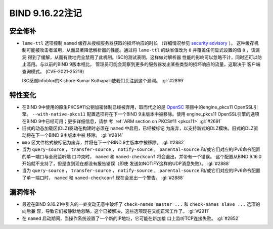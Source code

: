 .. 
   Copyright (C) Internet Systems Consortium, Inc. ("ISC")
   
   This Source Code Form is subject to the terms of the Mozilla Public
   License, v. 2.0. If a copy of the MPL was not distributed with this
   file, you can obtain one at https://mozilla.org/MPL/2.0/.
   
   See the COPYRIGHT file distributed with this work for additional
   information regarding copyright ownership.

BIND 9.16.22注记
----------------------

安全修补
~~~~~~~~~~~~~~

- ``lame-ttl`` 选项控制 ``named`` 缓存从授权服务器获取的损坏响应的时长
  （详细情况参见
  `security advisory <https://kb.isc.org/docs/cve-2021-25219>`_ ）。
  这种缓存机制可能被攻击者滥用，从而显著降低解析器的性能。通过将
  ``lame-ttl`` 的缺省值改为 ``0`` 并覆盖任何显式设置的值 ``0`` ，该漏洞
  得到了缓解，从而有效地完全禁用了此机制。ISC的测试表明，这样做对解析器
  性能的影响可以忽略不计，同时还可以防止滥用。与以前的BIND 9版本相比，
  管理员可能会观察到更多的服务器发出某些类型的损坏响应的流量，这取决于
  客户端查询模式。 (CVE-2021-25219)

  ISC感谢Infoblox的Kishore Kumar Kothapalli使我们关注到这个漏洞。
  :gl:`#2899`

特性变化
~~~~~~~~~~~~~~~

- 在BIND 9中使用的原生PKCS#11公钥加密体制已经被弃用，取而代之的是
  `OpenSC`_ 项目中的engine_pkcs11 OpenSSL引擎。
  ``--with-native-pkcs11`` 配置选项将在下一个BIND 9主版本中被移除。使用
  engine_pkcs11 OpenSSL引擎的选项在BIND 9中已经可用；更多详细信息，请参
  考 :ref:`ARM section on PKCS#11 <pkcs11>` :gl:`#2691`

- 旧式的动态加载区(DLZ)驱动在构建时必须在 ``named`` 中启用，已经被标记
  为废弃，以支持新式的DLZ模块。旧式的DLZ驱动将在下一个BIND 9主版本中被
  移除。 :gl:`#2814`

- ``map`` 区文件格式被标记为废弃，并将在下一个BIND 9主版本中被移除。
  :gl:`#2882`

- 当为 ``query-source`` ， ``transfer-source`` ， ``notify-source`` ，
  ``parental-source`` 和/或它们对应的IPv6命令配置的单一端口与全局监听端
  口冲突时， ``named`` 和 ``named-checkconf`` 将会退出，并带有一个错误。
  这个配置从BIND 9.16.0开始就不支持了，但是直到现在都没有报告错误（即使
  发送如NOTIFY这样的UDP消息失败）。 :gl:`#2888`

- 当为 ``query-source`` ， ``transfer-source`` ， ``notify-source`` ，
  ``parental-source`` 和/或它们对应的IPv6命令配置了单一端口时，
  ``named`` 和 ``named-checkconf`` 现在会发出一个警告。 :gl:`#2888`

.. _OpenSC: https://github.com/OpenSC/libp11

漏洞修补
~~~~~~~~~

- 最近在BIND 9.16.21中引入的一处变动无意中破坏了
  ``check-names master ...`` 和 ``check-names slave ...`` 选项的向后兼
  容，导致它们被静默地忽略。这个已被解决，这些选项现在又能正常工作了。
  :gl:`#2911`

- 在 ``named`` 启动期间，当操作系统设置了一个新的IP地址，它可能在新加接
  口上监听TCP连接失败。 :gl:`#2852`
